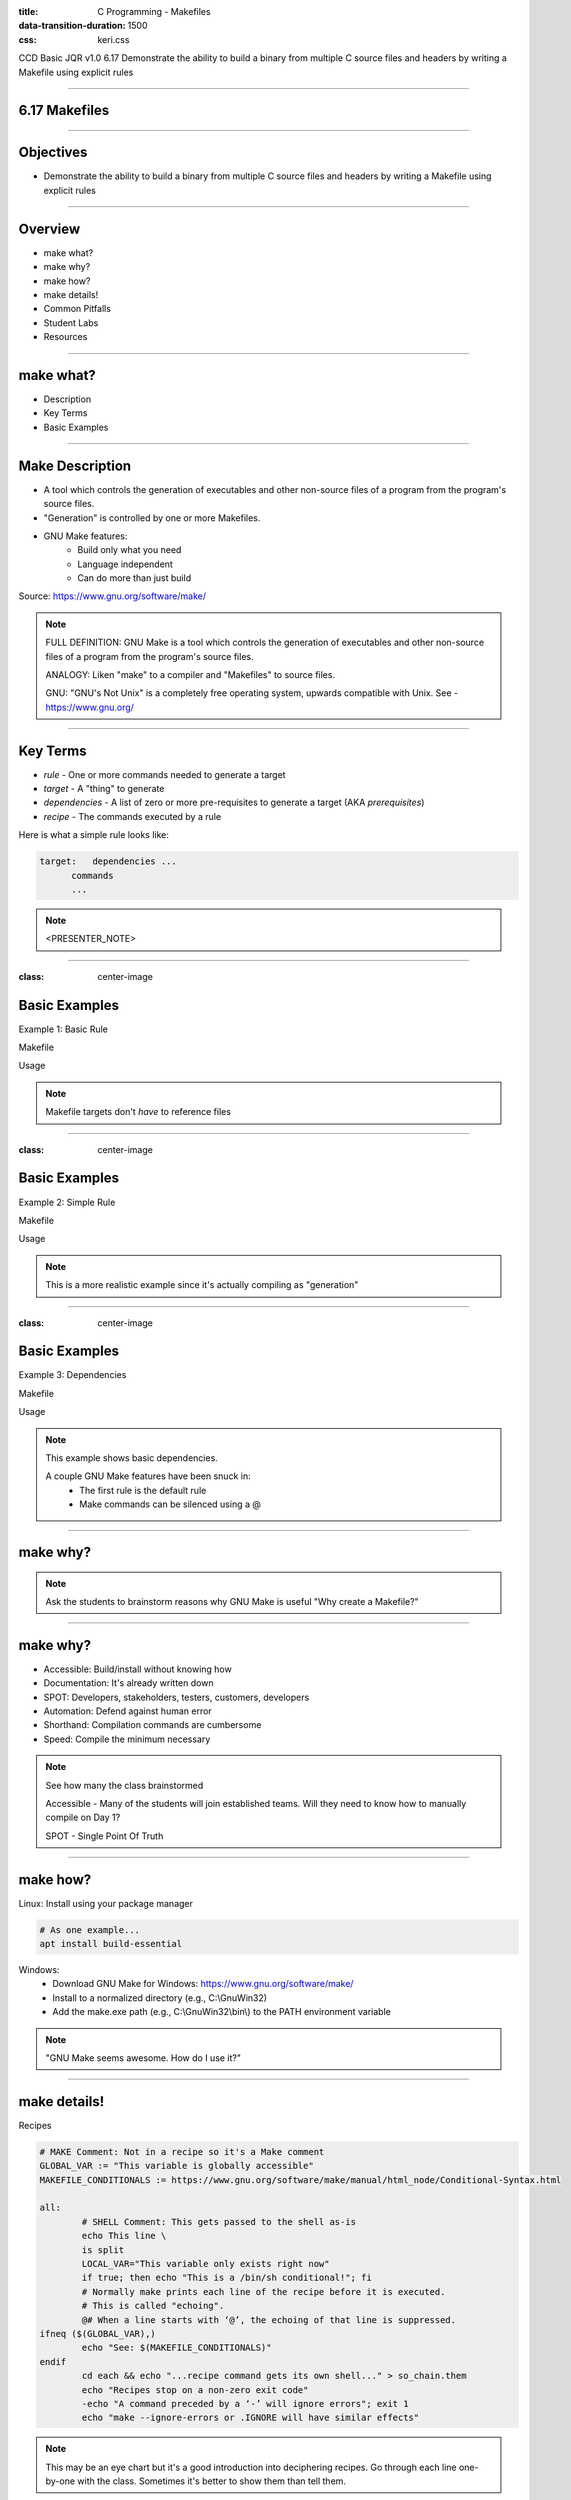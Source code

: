 :title: C Programming - Makefiles
:data-transition-duration: 1500
:css: keri.css

CCD Basic JQR v1.0
6.17 Demonstrate the ability to build a binary from multiple C source files and headers by writing a Makefile using explicit rules

----

6.17 Makefiles
========================================

----

Objectives
========================================

* Demonstrate the ability to build a binary from multiple C source files and headers by writing a Makefile using explicit rules

----

Overview
========================================

* make what?
* make why?
* make how?
* make details!
* Common Pitfalls
* Student Labs
* Resources

----

make what?
========================================

* Description
* Key Terms
* Basic Examples

----

Make Description
========================================

* A tool which controls the generation of executables and other non-source files of a program from the program's source files.
* "Generation" is controlled by one or more Makefiles.
* GNU Make features:
    * Build only what you need
    * Language independent
    * Can do more than just build

Source: https://www.gnu.org/software/make/ 

.. note::

	FULL DEFINITION: GNU Make is a tool which controls the generation of executables and other non-source files of a program from the program's source files. 

	ANALOGY: Liken "make" to a compiler and "Makefiles" to source files.

	GNU: "GNU's Not Unix" is a completely free operating system, upwards compatible with Unix.  See - https://www.gnu.org/

----

Key Terms
========================================

* *rule* - One or more commands needed to generate a target
* *target* - A "thing" to generate
* *dependencies* - A list of zero or more pre-requisites to generate a target (AKA *prerequisites*)
* *recipe* - The commands executed by a rule

Here is what a simple rule looks like:

.. code:: makefile

	target:   dependencies ...
              commands
              ...

.. note::

	<PRESENTER_NOTE>

----

:class: center-image

Basic Examples
========================================

Example 1: Basic Rule

Makefile

.. image:: images/06-17_001_01-Basic_Makefile-cropped.png

Usage

.. image:: images/06-17_001_02-Basic_Makefile_execution-cropped.png

.. note::

	Makefile targets don't *have* to reference files

----

:class: center-image

Basic Examples
========================================

Example 2: Simple Rule

Makefile

.. image:: images/06-17_002_01-Simple_Makefile-cropped.jpg

Usage

.. image:: images/06-17_002_02-Simple_Makefile_execution-cropped.jpg

.. note::

	This is a more realistic example since it's actually compiling as "generation"

----

:class: center-image

Basic Examples
========================================

Example 3: Dependencies

Makefile

.. image:: images/06-17_003_01-Dependent_Makefile-cropped.png

Usage

.. image:: images/06-17_003_02-Dependent_Makefile_execution-cropped.png

.. note::

	This example shows basic dependencies.

	A couple GNU Make features have been snuck in:
	    - The first rule is the default rule
	    - Make commands can be silenced using a @

----

make why?
========================================

.. note::

	Ask the students to brainstorm reasons why GNU Make is useful
	"Why create a Makefile?"

----

make why?
========================================

* Accessible: Build/install without knowing how
* Documentation: It's already written down
* SPOT: Developers, stakeholders, testers, customers, developers
* Automation: Defend against human error
* Shorthand: Compilation commands are cumbersome
* Speed: Compile the minimum necessary

.. note::

	See how many the class brainstormed

	Accessible - Many of the students will join established teams.  Will they need to know how to manually compile on Day 1?

	SPOT - Single Point Of Truth

----

make how?
========================================

Linux: Install using your package manager

.. code:: bash

	# As one example...
	apt install build-essential

Windows:
    * Download GNU Make for Windows: https://www.gnu.org/software/make/
    * Install to a normalized directory (e.g., C:\\GnuWin32)
    * Add the make.exe path (e.g., C:\\GnuWin32\\bin\\) to the PATH environment variable

.. note::

	"GNU Make seems awesome.  How do I use it?"

----

make details!
=========================

Recipes

.. code:: makefile

	# MAKE Comment: Not in a recipe so it's a Make comment
	GLOBAL_VAR := "This variable is globally accessible"
	MAKEFILE_CONDITIONALS := https://www.gnu.org/software/make/manual/html_node/Conditional-Syntax.html

	all:
		# SHELL Comment: This gets passed to the shell as-is
		echo This line \
		is split
		LOCAL_VAR="This variable only exists right now"
		if true; then echo "This is a /bin/sh conditional!"; fi
		# Normally make prints each line of the recipe before it is executed.
		# This is called "echoing".
		@# When a line starts with ‘@’, the echoing of that line is suppressed.
	ifneq ($(GLOBAL_VAR),)
		echo "See: $(MAKEFILE_CONDITIONALS)"
	endif
		cd each && echo "...recipe command gets its own shell..." > so_chain.them
		echo "Recipes stop on a non-zero exit code"
		-echo "A command preceded by a ‘-’ will ignore errors"; exit 1
		echo "make --ignore-errors or .IGNORE will have similar effects"

.. note::

	This may be an eye chart but it's a good introduction into deciphering recipes.
	Go through each line one-by-one with the class.  Sometimes it's better to show them than tell them.

----

make details!
========================================

Dependencies

.. note::

	<PRESENTER_NOTE>

----

make details!
========================================

(Some) Variables

* User-Defined variables
* Automatic Variables

.. note::

	SPOILER ALERT: There's a lot more to GNU Make variables but these are the basics.

	We will scrape the surface of user-defined variables, barely mention automatic variables, and skip other variable types (e.g., Pre-Defined Variables)

----

make details!
========================================

Referencing Variables

Write a dollar sign followed by the name of the variable in parentheses or braces:

.. code:: makefile

	all:
		@echo "The default program for compiling C programs is $(CC)"
		@echo "Extra flags to give to the C compiler: ${CFLAGS}"

See: https://www.gnu.org/software/make/manual/html_node/Reference.html for more

.. note::

	FUN FACT: CC and CFLAGS are two examples of "Pre-Defined Variables" used by "implicit rules" but the objective doesn't call for them to know that.

	See: https://www.gnu.org/software/make/manual/html_node/Implicit-Variables.html

----

make details!
========================================

User-Defined Variables

Two types:
  + recursive '=' - Value is resolved when used.
  + simply expanded ':=' - Value is resolved when it's defined.

.. code:: makefile

	RECURSIVE1 = "R1" $(SIMPLY1) $(SIMPLY2)
	SIMPLY1 := "S1" $(SIMPLY2)
	SIMPLY2 := "S2" $(SIMPLY1)

	all:
		@echo $(RECURSIVE1)
		@echo $(SIMPLY1)
		@echo $(SIMPLY2)

See:
  + https://www.gnu.org/software/make/manual/html_node/Using-Variables.html
  + https://makefiletutorial.com/#variables-pt-2

.. note::

	It helps to think about simply expanded variables as "position dependent" and recursive variables as "(run)time dependent"
	Talk through the output with the students.

	SPOILER ALERT: The output is...

	R1 S1 S2 S1
	S1
	S2 S1

----


make details!
========================================

Automatic Variables

* GNU Make documentation lists 8
* There are several variants
* None of them are requried for "explicit rules"
* Two of them are very useful: $@ and $^

.. code:: makefile

	hello_world: hello_world.c
    		@echo "The target is $@"
    		@echo "All of the prerequisites are: $^"

See: https://www.gnu.org/software/make/manual/html_node/Automatic-Variables.html for more

----

make details!
========================================

Wildcards

.. note::

	<PRESENTER_NOTE>

----

make details!
========================================

CONTINUE HERE

.. note::

	<PRESENTER_NOTE>

----

make details!
========================================

Special Built-in Target Names

* GNU Make documentation lists 16
* None of them are requried for "explicit rules"
* Some of them are useful: .IGNORE, .PHONY, .PRECIOUS, .ONESHELL

.. code:: makefile

	# Ignore recipe errors for listed targets
	.IGNORE: janky error-prone

	# Run listed recipes unconditionally, ignoring matching filenames
	.PHONY: all clean

	# Preserves intermediate files
	.PRECIOUS: %.o

	# All recipe commands are passed to a single invocation of the shell
	.ONESHELL:

See: https://www.gnu.org/software/make/manual/html_node/Special-Targets.html for more

.. note::

	.PHONY is most important of them all.  It is commonly used for targets *not* associated with files.
	E.g., all, clean, install, uninstall.

	That way, GNU Make will ignore any filenames that happen to match.


----

make details!
========================================

A peek behind the curtain..,

Implicit rules

.. note::

	The objective specifies "explicit rules" but knowing what's possible shouldn't hurt.


----

make details!
=========================

* <STUDENTS_SEE_THIS>

.. note::

	<PRESENTER_NOTE>

----

make details!
========================================

* <STUDENTS_SEE_THIS>

.. note::

	<PRESENTER_NOTE>

----

make details!
========================================

* <STUDENTS_SEE_THIS>

.. note::

	<PRESENTER_NOTE>

----

COMMON PITFALLS
=========================

* Using spaces instead of tabs
* Trying to mix Make "code" with shell "code"
* Forgetting each recipe command gets its own shell (by default)
* Misleading error output
    * "missing rule" message when it should be "missing dependency"

.. note::

	"Misleading error output" example: If a target is missing dependency and there's no rule to *make* that dependency, the error will be "No rule to make target" instead of something like "target yadda is missing dependency yaddayadda and there's not rule to make yaddayadda".

----

TROUBLESHOOTING
=========================

AKA "So now you hate GNU Make..."

* Enable "echoing" (see: @) so you can see everything
* Add DEBUGGING statements to see the value of key variables

.. code:: makefile

	hello_world: hello_world.c
    		echo "DEBUGGING: The target is $@"
    		echo "DEBUGGING: All of the prerequisites are: $^"
    		gcc -o hello_world hello_world.c

.. note::

	It also helps to pull apart recipes and to test individual commands in Proof-of-Concept recipes.

----

RESOURCES
=========================

* GNU Make homepage: https://www.gnu.org/software/make/
* Makefile examples: https://makefiletutorial.com/

.. note::

	<PRESENTER_NOTE>

----

Summary
========================================

* <SECTION_1>
* <SECTION_2>
* <SECTION_3>

----

Objectives
========================================

* <OBJECTIVE_1>
* <OBJECTIVE_2>
* <OBJECTIVE_3>
